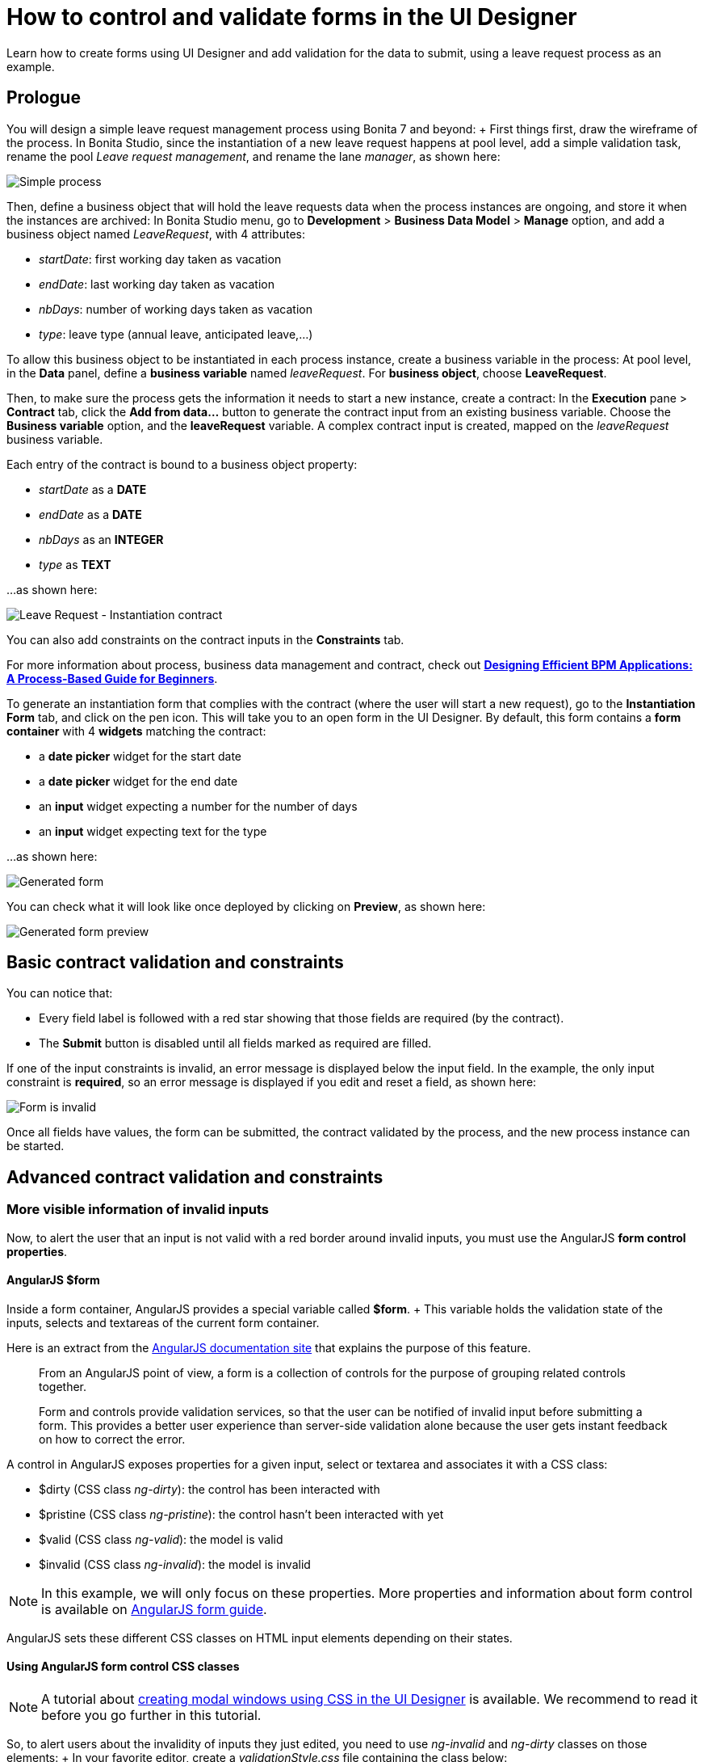 = How to control and validate forms in the UI Designer

Learn how to create forms using UI Designer and add validation for the data to submit, using a leave request process as an example.

== Prologue

You will design a simple leave request management process using Bonita 7 and beyond: + First things first, draw the wireframe of the process.
In Bonita Studio, since the instantiation of a new leave request happens at pool level, add a simple validation task, rename the pool _Leave request management_, and rename the lane _manager_, as shown here:

image::images/leave_request_management_process.png[Simple process]

Then, define a business object that will hold the leave requests data when the process instances are ongoing, and store it when the instances are archived: In Bonita Studio menu, go to *Development* > *Business Data Model* > *Manage* option, and add a business object named _LeaveRequest_, with 4 attributes:

* _startDate_: first working day taken as vacation
* _endDate_: last working day taken as vacation
* _nbDays_: number of working days taken as vacation
* _type_: leave type (annual leave, anticipated leave,...)

To allow this business object to be instantiated in each process instance, create a business variable in the process: At pool level, in the *Data* panel, define a *business variable* named _leaveRequest_.
For *business object*, choose *LeaveRequest*.

Then, to make sure the process gets the information it needs to start a new instance, create a contract: In the *Execution* pane > *Contract* tab, click the *Add from data...* button to generate the contract input from an existing business variable.
Choose the *Business variable* option, and the *leaveRequest* variable.
A complex contract input is created, mapped on the _leaveRequest_ business variable.

Each entry of the contract is bound to a business object property:

* _startDate_ as a *DATE*
* _endDate_ as a *DATE*
* _nbDays_ as an *INTEGER*
* _type_ as *TEXT*

...
as shown here:

image::images/ContractSimple.png[Leave Request - Instantiation contract]

You can also add constraints on the contract inputs in the *Constraints* tab.

For more information about process, business data management and contract, check out http://shop.oreilly.com/product/0636920039402.do[*Designing Efficient BPM Applications: A Process-Based Guide for Beginners*].

To generate an instantiation form that complies with the contract (where the user will start a new request), go to the *Instantiation Form* tab, and click on the pen icon.
This will take you to an open form in the UI Designer.
By default, this form contains a *form container* with 4 *widgets* matching the contract:

* a *date picker* widget for the start date
* a *date picker* widget for the end date
* an *input* widget expecting a number for the number of days
* an *input* widget expecting text for the type

...
as shown here:

image::images/GeneratedForm.png[Generated form]

You can check what it will look like once deployed by clicking on *Preview*, as shown here:

image::images/GeneratedForm-preview.png[Generated form preview]

== Basic contract validation and constraints

You can notice that:

* Every field label is followed with a red star showing that those fields are required (by the contract).
* The *Submit* button is disabled until all fields marked as required are filled.

If one of the input constraints is invalid, an error message is displayed below the input field.
In the example, the only input constraint is *required*, so an error message is displayed if you edit and reset a field, as shown here:

image::images/GeneratedForm-preview-error.png[Form is invalid]

Once all fields have values, the form can be submitted, the contract validated by the process, and the new process instance can be started.

== Advanced contract validation and constraints

=== More visible information of invalid inputs

Now, to alert the user that an input is not valid with a red border around invalid inputs, you must use the AngularJS *form control properties*.

==== AngularJS $form

Inside a form container, AngularJS provides a special variable called *$form*.
+ This variable holds the validation state of the inputs, selects and textareas of the current form container.

Here is an extract from the https://docs.angularjs.org/guide/forms[AngularJS documentation site] that explains the purpose of this feature.

____
From an AngularJS point of view, a form is a collection of controls for the purpose of grouping related controls together.

Form and controls provide validation services, so that the user can be notified of invalid input before submitting a form.
This provides a better user experience than server-side validation alone because the user gets instant feedback on how to correct the error.
____

A control in AngularJS exposes properties for a given input, select or textarea and associates it with a CSS class:

* $dirty (CSS class _ng-dirty_): the control has been interacted with
* $pristine (CSS class _ng-pristine_): the control hasn't been interacted with yet
* $valid (CSS class _ng-valid_): the model is valid
* $invalid (CSS class _ng-invalid_): the model is invalid

NOTE: In this example, we will only focus on these properties.
More properties and information about form control is available on https://docs.angularjs.org/guide/forms[AngularJS form guide].

AngularJS sets these different CSS classes on HTML input elements depending on their states.

==== Using AngularJS form control CSS classes

NOTE: A tutorial about xref:uid-modal-tutorial.adoc[creating modal windows using CSS in the UI Designer] is available.
We recommend to read it before you go further in this tutorial.

So, to alert users about the invalidity of inputs they just edited, you need to use _ng-invalid_ and _ng-dirty_ classes on those elements: + In your favorite editor, create a _validationStyle.css_ file containing the class below:

[source,css]
----
.ng-invalid.ng-dirty {
   border-color: red;
   outline: 0;
   -webkit-box-shadow: inset 0 1px 1px rgba(0,0,0,.075),0 0 8px rgba(233,175,102,.6);
   box-shadow: inset 0 1px 1px rgba(0,0,0,.075),0 0 8px rgba(233,175,102,.6);
}
----

Using only the _ng-invalid_ class makes red border appear even before the user enters a value for the input and that is annoying.
Then, in the form *Assets* panel at the bottom, click *Add* and add the CSS file.
In the same way, to show the user which inputs are valid, edit the CSS file to add:

[source,css]
----
.ng-valid {
   border-color: green;
   outline: 0;
   -webkit-box-shadow: inset 0 1px 1px rgba(0,0,0,.075),0 0 4px rgba(102,233,102,.6);
   box-shadow: inset 0 1px 1px rgba(0,0,0,.075),0 0 4px rgba(102,233,102,.6);
 }
----

In the UI Designer preview, the form looks like it is shown here:

image::images/preview-feedbackon-inputs.png[Leave Request - filling form]

NOTE: The properties of the form controls also apply to the $form variable.
+ So in this case, the $form variable has the properties $invalid, $valid, $pristine and $dirty dependending on the value of each of its controls: if one of the controls has a property set to true then the $form matching property is set to true.
Therefore, the HTML form element has the associated ng-pristine, ng-dirty, ng-valid and ng-invalid classes set whether the $form properties are true or false.
+ Since the HTML form element has no border, the CSS classes added have no impact on it.

=== Error summary panel _(SP only)_

For debug purposes, you can add a panel at the top of the form to list all errors in the form: From the UI Designer home page, create a *fragment*.
Set _errorPanel_ as the fragment name.
In the *Variable* panel at the bottom, create one variable, of type *exposed: yes*, called _errors_.
Create two other variables, of type *exposed: no*:

* errorRequired: it allows to tell if in the form, some required data are missing.
* errorDate: it allows to tell if in the form, some dates are invalid.

These two variables are instantiated with JavaScript expressions using $form.$error.
Therefore, for *Type*, select *JavaScript expression*.
For _errorRequired_ , enter the following *Value*:

[source,javascript]
----
return ($data.errors.required || []).filter(function(field){
    return field.$dirty;
  }).map(function(field){
    return field.$name;
  });
----

And for _errorDate_, enter:

[source,javascript]
----
return ($data.errors.date || []).map(function(field){
    return field.$name;
  });
----

The _errorRequired_ is a bit different from _errorDate_ because when the form is empty, the user doesn't need to be reminded that some fields are empty.
This is why it contains a filter to only display the errors on dirty fields (i.e.
which have been edited).

These two variables will contain the list of invalid widget names.
Currently, these widget names are not usable directly because they are automatically generated.
Therefore, from the palette on the left, drag and drop two *text* widgets in this fragment whiteboard, with the following text:

* Some required data is missing.
* Some dates are invalid.

To put the text and the background in red, add the bootstrap's _text-danger_ and _bg-danger_ CSS classes in the *CSS classes* property for both widgets.
To hide these fields when no error are detected, go to the *Hide* property of each widget, click on *f(x)* to make them evaluated as expressions, and add respectively:

* {blank}
+
[cols=3*]
|===
| _!errorRequired
|
| errorRequired.length === 0_
|===

* {blank}
+
[cols=3*]
|===
| _!errorDate
|
| errorDate.length === 0_
|===

...
as shown here:

image:images/errorPanelFragment-required-properties.png[Leave Request - errorPanel - required - properties] image:images/errorPanelFragment-date-properties.png[Leave Request - errorPanel - date - properties]

Then, to change the default style of the *p* html tag and have a little more margin, open the _validationStyle.css_ file and add the following:

[source,css]
----
.text-danger p {
  margin: 1em;
}
----

Go back to the home page, and then open the leave request form again.
From the palette, change the *title* widget at the top of the form.
In the *text* property, write _Leave request_.
+ In the palette on the left, select *Fragments*, and then drag and drop the fragment just created below the form title, as shown here (from the preview):

image::images/GeneratedForm-preview-summary-error.png[Leave request - filling invalid form with error panel]

=== Use a *select* widget for the leave type

The user usually selects one option of leave type and does not type free text.
A predefined list of such values could be:

* Annual leave
* Anticipated annual leave
* Unpaid
* Other

To implement such a list, remove the generated input widget for *type* and add a *select* widget with the following properties:

* Label: _Type_
* Required: _yes_
* Placeholder: _type_
* Available values: _Annual leave, Anticipated annual leave, Unpaid, Other_
* Value: _formOutput.typeContract_

== Custom validation

=== Use contract response for server side validation

At this stage, you have added some simple control over the different inputs.
You will now learn about more advanced validation checks.
For example, let's express those three rules:

* The start date must be earlier or the same than the end date
* The number of days must be greater than zero
* The leave type must be one of Annual leave, Anticipated annual leave, Unpaid, or Other.

For the second requirement, you have already set a control on the input For the last requirement: you have already changed the widget type from *input* to *select*.
+ Therefore, on those two fields, a user cannot submit wrong data.

However, keep in mind that while client-side validation plays an important role in providing a good user experience, it can easily be circumvented and therefore can not be trusted.
Server-side validation is still necessary for a secure application.

For this reason, we need to add some constraints to the contract, process side, one for each rule.
+ Go back to the Studio, and at pool level, go to the *Execution* pane > *Contract* > *Constraints* tabs to define the constraints as shown here:

image::images/Constraints.png[Leave Request - Contract constraints]

The server error response message on submit when one of the constraints fails has an _explanations_ attribute.
+ This attribute is an array of the error message of each constraint that has failed.

On the UI Designer side, you need to catch the error response message on submit: Go to the form *Variable* panel, and create a new variable called _instantiationErrorResponse_.
Then select the Submit button and in its *Failed response value* property, type _instantiationErrorResponse_.

Now you need to display each error message in red in the form.
To do so, you need to create an iteration on the explanations messages.
From the palette, drag and drop a *Container* just below the form title.
In its *Collection* property, type _instantiationErrorResponse.explanations_ . + Inside this container, add a *text* widget.
In its *CSS classes* property, type _text-danger_ and _bg-danger_ and in its *text* property, type _{{$item}}_.

Now go back to the studio and run the process to test the form error messages on submit.
+ Setting a start date older than an end date will produce the following screen (given that other fields are set correctly):

image::images/InstantiationForm-errorOnSubmit.png[Leave Request - error on instantiate process]

=== Use frontend validation

Let's add two more constraints to the leave request form :

* _nbDays_ must be more than 0 and less than a value retrieved externally (number of days the user has left)
* _type_ with value Other displays a _comment_ field limited to 100 characters (the Human Resources officer needs to know what type of leave this is)

==== Number input value control

To help the user to fill out the form and tell him/her the number of days is valid according to the amount of days left, create a new variable _remainDays_.
It will provide the number of days left for the leave type Annual leave.
+ In real life, it should be of type *External API*.
For the sake of this turotial, just make it a JSON variable to test our form.
The value is:

[source,javascript]
----
{
  "Personal leave": 2,
  "Annual leave": 12
}
----

Then, on the *Number of days* input widget, set the *Min value* property to 0.5 and set the *Max value* property to `remaingDays[formInput.leaveRequest.type]`.
+ Doing this allows to validate the number of days value according to the leave type.

image::images/nbDays-widget-property.png[Number of days Input widget - value control]

Change the inputs order to give the form a more more natural flow (type before number of days).

The form control of the number days input widget now exposes two new CSS classes for the validity of the input : *ng-invalid-min* and *ng-invalid-max*.
In the same way, the $error will hold the attributes *min* and *max* when value is below minimum value or above maximum value respectively.

On the form, if you set a wrong input in the _number of days_ after setting the _type_ to *Personal Leave*, it looks like this:

image::images/nbDays-value-control.png[Number of days Input widget - value control -preview]

==== Text input value control

Now assume that in the studio Business Data Model, a new _comment_ attribute has been added to the business object *LeaveRequest* with a matching contract input _comment_.
This _comment_ must be filled when the leave type is _Other_.

To display this comment, add a *textarea* widget to the right of the type widget.
+ To only display the widget when the type _Other_ is selected, change the *Hidden* property of this textarea to an expression (click *f(x)*) and set it to `formInput.leaveRequest.type !== 'Other'` + To make it required when it is displayed, change the *Required* property to an expression and set it to `formInput.leaveRequest.type === 'Other'`

In the *Label* property, type `Comment`  and in the *Value* property, type `formInput.leaveRequest.comment`, as shown here:.

image::images/comment-widget-property.png[Leave Request - Comment Widget properties]

To compell the user to enter a text that will be the right size, add some form control on this widget by setting values to _5_ to *Value min length* and _100_ to *Value max length*.

The form control of the _comment_ textarea  widget now exposes two new CSS classes for the validity of the input: *ng-invalid-minlength* and *ng-invalid-maxlength*.
+ In the same way, the $error will hold the attribute *minlength* and *maxlength* when the text length is below minimum length or above maximum length respectively.

Run your process and test your form with an incorrect comment size;
it will look like this:

image::images/GeneratedForm-preview-comment-error.png[Leave Request preview - Error on comment]
